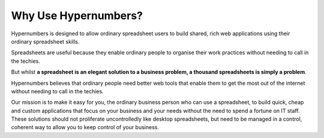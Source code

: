=====================
Why Use Hypernumbers?
=====================

Hypernumbers is designed to allow ordinary spreadsheet users to build shared, rich web applications using their ordinary spreadsheet skills.

Spreadsheets are useful because they enable ordinary people to organise their work practices without needing to call in the techies.

But whilst **a spreadsheet is an elegant solution to a business problem, a thousand spreadsheets is simply a problem**.

Hypernumbers believes that ordinary people need better web tools that enable them to get the most out of the internet without needing to call in the techies.

Our mission is to make it easy for you, the ordinary business person who can use a spreadsheet, to build quick, cheap and custom applications that focus on your business and your needs without the need to spend a fortune on IT staff. These solutions should not proliferate uncontrolledly like desktop spreadsheets, but need to be managed in a control, coherent way to allow you to keep control of your business.

